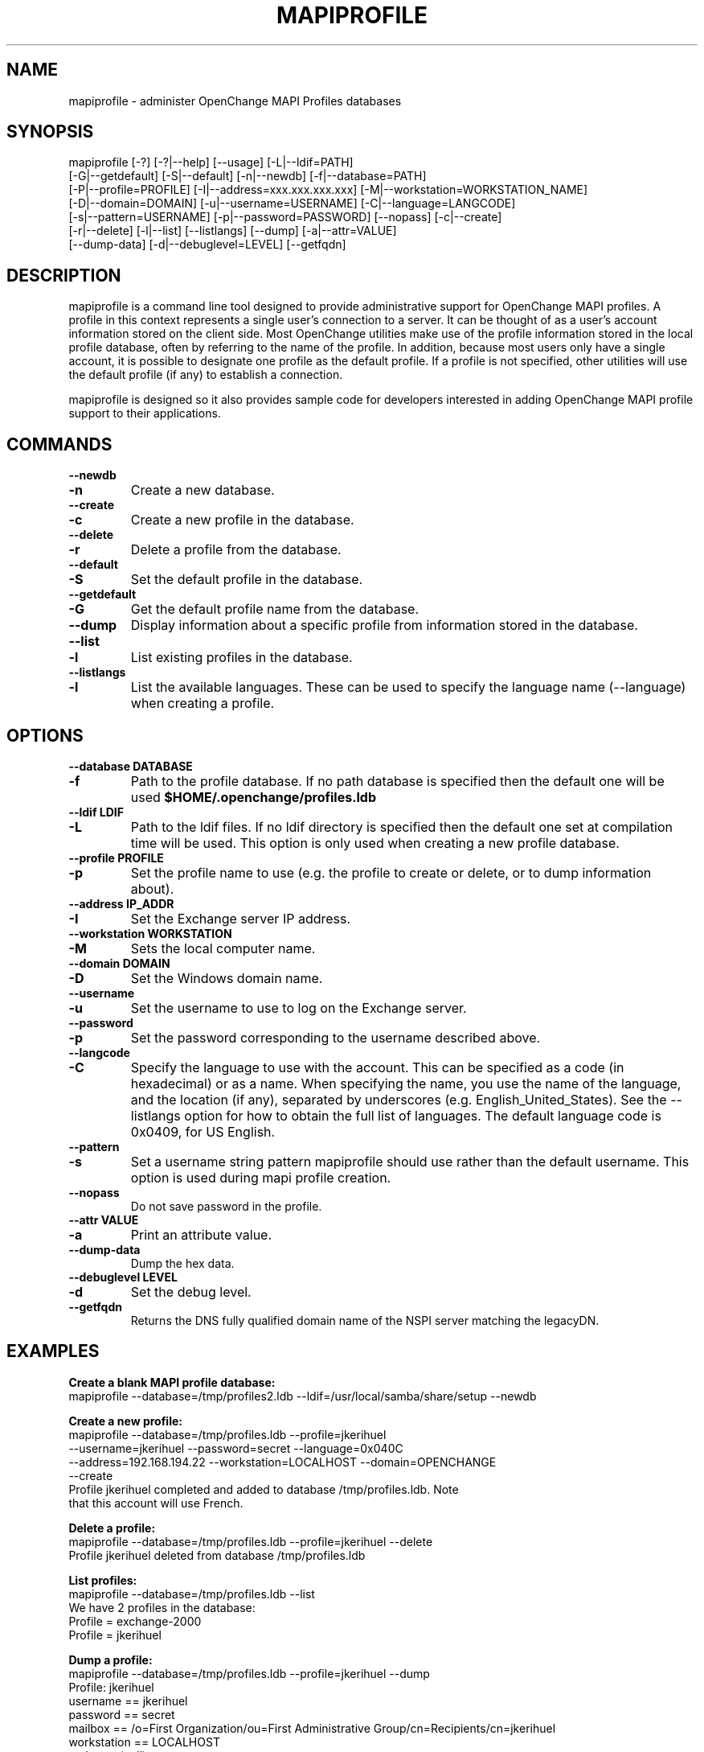 .\" OpenChange Project Tools Man Pages
.\"
.\" This manpage is Copyright (C) 2007 Julien Kerihuel;
.\"
.\" Permission is granted to make and distribute verbatim copies of this
.\" manual provided the copyright notice and this permission notice are
.\" preserved on all copies.
.\"
.\" Permission is granted to copy and distribute modified versions of this
.\" manual under the conditions for verbatim copying, provided that the
.\" entire resulting derived work is distributed under the terms of a
.\" permission notice identical to this one.
.\" 
.\" Since the OpenChange and Samba4 libraries are constantly changing, this
.\" manual page may be incorrect or out-of-date.  The author(s) assume no
.\" responsibility for errors or omissions, or for damages resulting from
.\" the use of the information contained herein.  The author(s) may not
.\" have taken the same level of care in the production of this manual,
.\" which is licensed free of charge, as they might when working
.\" professionally.
.\" 
.\" Formatted or processed versions of this manual, if unaccompanied by
.\" the source, must acknowledge the copyright and authors of this work.
.\"
.\" Process this file with
.\" groff -man -Tascii mapiprofile.1
.\"
.TH MAPIPROFILE 1 2008-11-14 "OpenChange libmapi 0.8" "OpenChange Users' Manual"

.SH NAME
mapiprofile \- administer OpenChange MAPI Profiles databases

.SH SYNOPSIS
.nf
mapiprofile [-?] [-?|--help] [--usage] [-L|--ldif=PATH]
        [-G|--getdefault] [-S|--default] [-n|--newdb] [-f|--database=PATH]
        [-P|--profile=PROFILE] [-I|--address=xxx.xxx.xxx.xxx] [-M|--workstation=WORKSTATION_NAME]
        [-D|--domain=DOMAIN] [-u|--username=USERNAME] [-C|--language=LANGCODE]
        [-s|--pattern=USERNAME] [-p|--password=PASSWORD] [--nopass] [-c|--create]
        [-r|--delete] [-l|--list] [--listlangs] [--dump] [-a|--attr=VALUE]
        [--dump-data] [-d|--debuglevel=LEVEL] [--getfqdn]
.fi

.SH DESCRIPTION
mapiprofile is a command line tool designed to provide administrative
support for OpenChange MAPI profiles. A profile in this context represents a
single user's connection to a server. It can be thought of as a user's account
information stored on the client side. Most OpenChange utilities make use of
the profile information stored in the local profile database, often by referring
to the name of the profile. In addition, because most users only have a single
account, it is possible to designate one profile as the default profile. If a
profile is not specified, other utilities will use the default profile (if any)
to establish a connection.

mapiprofile is designed so it also provides sample code for developers interested in
adding OpenChange MAPI profile support to their applications.

.SH COMMANDS

.TP
.B --newdb
.TP
.B -n
Create a new database.

.TP
.B --create
.TP
.B -c
Create a new profile in the database.

.TP
.B --delete
.TP
.B -r
Delete a profile from the database.

.TP
.B --default
.TP
.B -S
Set the default profile in the database.

.TP
.B --getdefault
.TP
.B -G
Get the default profile name from the database.

.TP
.B --dump
Display information about a specific profile from information stored in the database.

.TP
.B --list
.TP
.B -l
List existing profiles in the database.

.TP
.B --listlangs
.TP
.B -l
List the available languages. These can be used to specify the
language name (--language) when creating a profile.



.SH OPTIONS

.TP
.B --database DATABASE
.TP
.B -f
Path to the profile database. If no path database is specified then the default one will be used
.B $HOME/.openchange/profiles.ldb

.TP
.B --ldif LDIF
.TP
.B -L
Path to the ldif files. If no ldif directory is specified then the default one set at compilation time will be used. This option is only used when creating a new profile database.

.TP
.B --profile PROFILE
.TP
.B -p
Set the profile name to use (e.g. the profile to create or delete, or to dump information about).

.TP
.B --address IP_ADDR
.TP
.B -I
Set the Exchange server IP address.

.TP
.B --workstation WORKSTATION
.TP
.B -M
Sets the local computer name.

.TP
.B --domain DOMAIN
.TP
.B -D
Set the Windows domain name.

.TP
.B --username
.TP
.B -u
Set the username to use to log on the Exchange server.

.TP
.B --password
.TP
.B -p
Set the password corresponding to the username described above.

.TP
.B --langcode
.TP
.B -C
Specify the language to use with the account. This can be specified
as a code (in hexadecimal) or as a name. When specifying the name,
you use the name of the language, and the location (if any), separated
by underscores (e.g. English_United_States). See the --listlangs option for
how to obtain the full list of languages. The default language code is 0x0409,
for US English.

.TP
.B --pattern
.TP
.B -s
Set a username string pattern mapiprofile should use rather than the
default username. This option is used during mapi profile creation.

.TP
.B --nopass
Do not save password in the profile.

.TP
.B --attr VALUE
.TP
.B -a
Print an attribute value.

.TP
.B --dump-data
Dump the hex data.

.TP
.B --debuglevel LEVEL
.TP
.B -d
Set the debug level.

.TP
.B --getfqdn
Returns the DNS fully qualified domain name of the NSPI server matching the legacyDN.

.SH EXAMPLES

.B Create a blank MAPI profile database:
.nf
mapiprofile --database=/tmp/profiles2.ldb --ldif=/usr/local/samba/share/setup --newdb
.fi

.B Create a new profile:
.nf
mapiprofile --database=/tmp/profiles.ldb --profile=jkerihuel
     --username=jkerihuel --password=secret --language=0x040C
     --address=192.168.194.22 --workstation=LOCALHOST --domain=OPENCHANGE 
     --create
Profile jkerihuel completed and added to database /tmp/profiles.ldb. Note
that this account will use French.
.fi

.B Delete a profile:
.nf
mapiprofile --database=/tmp/profiles.ldb --profile=jkerihuel --delete
Profile jkerihuel deleted from database /tmp/profiles.ldb
.fi

.B List profiles:
.nf
mapiprofile --database=/tmp/profiles.ldb --list
We have 2 profiles in the database:
        Profile = exchange-2000
        Profile = jkerihuel
.fi

.B Dump a profile:
.nf
mapiprofile --database=/tmp/profiles.ldb --profile=jkerihuel --dump
Profile: jkerihuel
        username       == jkerihuel
        password       == secret
        mailbox        == /o=First Organization/ou=First Administrative Group/cn=Recipients/cn=jkerihuel
        workstation    == LOCALHOST
        realm          == (null)
        server         == 192.168.194.22
.fi

.B Dump profile attribute:
.nf
mapiprofile --database=/tmp/profiles.ldb --profile=jkerihuel --attr=HomeMDB
Profile jkerihuel: HomeMDB = /o=First Organization/ou=First Administrative Group/cn=Configuration/cn=Servers/cn=EXCHANGE2000
.fi

.SH AUTHOR
Julien Kerihuel <j.kerihuel at openchange dot org>

Brad Hards <bradh at openchange dot org>

.SH "SEE ALSO"
The codes for various languages can be found in many places, including
the Windows Language Code Identifier (LCID) Reference.

